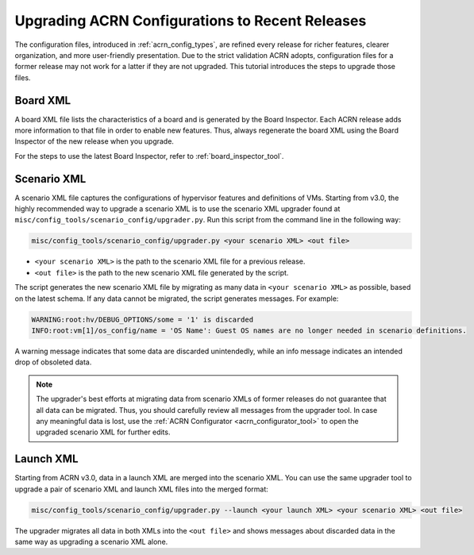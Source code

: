 .. _upgrading_configuration:

Upgrading ACRN Configurations to Recent Releases
################################################

The configuration files, introduced in :ref:`acrn_config_types`, are refined
every release for richer features, clearer organization, and more user-friendly
presentation. Due to the strict validation ACRN adopts, configuration files
for a former release may not work for a latter if they are not upgraded. This
tutorial introduces the steps to upgrade those files.

Board XML
*********

A board XML file lists the characteristics of a board and is generated by the
Board Inspector. Each ACRN release adds more information to that file
in order to enable new features. Thus, always regenerate the board XML using the
Board Inspector of the new release when you upgrade.

For the steps to use the latest Board Inspector, refer to
:ref:`board_inspector_tool`.

Scenario XML
************

A scenario XML file captures the configurations of hypervisor features and
definitions of VMs. Starting from v3.0, the highly recommended way to upgrade a
scenario XML is to use the scenario XML upgrader found at
``misc/config_tools/scenario_config/upgrader.py``. Run this script from the
command line in the following way:

.. code-block:: bash

   misc/config_tools/scenario_config/upgrader.py <your scenario XML> <out file>

* ``<your scenario XML>`` is the path to the scenario XML file for a previous
  release.

* ``<out file>`` is the path to the new scenario XML file generated by the
  script.

The script generates the new scenario XML file by migrating as many data in
``<your scenario XML>`` as possible, based on the latest schema. If any data
cannot be migrated, the script generates messages. For example:

.. code-block:: console

   WARNING:root:hv/DEBUG_OPTIONS/some = '1' is discarded
   INFO:root:vm[1]/os_config/name = 'OS Name': Guest OS names are no longer needed in scenario definitions.

A warning message indicates that some data are discarded unintendedly, while an
info message indicates an intended drop of obsoleted data.

.. note::

   The upgrader's best efforts at migrating data from scenario XMLs of former
   releases do not guarantee that all data can be migrated. Thus, you should
   carefully review all messages from the upgrader tool. In case any meaningful
   data is lost, use the :ref:`ACRN Configurator <acrn_configurator_tool>` to
   open the upgraded scenario XML for further edits.

Launch XML
**********

Starting from ACRN v3.0, data in a launch XML are merged into the scenario XML.
You can use the same upgrader tool to upgrade a pair of scenario XML and launch
XML files into the merged format:

.. code-block:: bash

   misc/config_tools/scenario_config/upgrader.py --launch <your launch XML> <your scenario XML> <out file>

The upgrader migrates all data in both XMLs into the ``<out file>`` and shows
messages about discarded data in the same way as upgrading a scenario XML alone.
